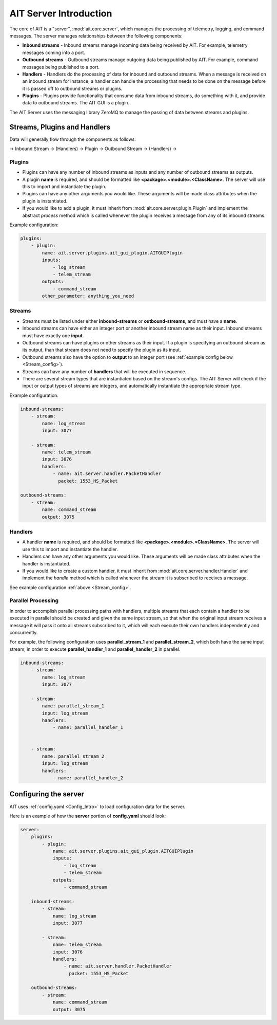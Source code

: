 AIT Server Introduction
========================

The core of AIT is a "server", :mod:`ait.core.server`, which manages the processing of telemetry, logging, and command messages. The server manages relationships between the following components: 

* **Inbound streams**   - Inbound streams manage incoming data being received by AIT. For example, telemetry messages coming into a port.
* **Outbound streams**   - Outbound streams manage outgoing data being published by AIT. For example, command messages being published to a port.
* **Handlers**   - Handlers do the processing of data for inbound and outbound streams. When a message is received on an inbound stream for instance, a handler can handle the processing that needs to be done on the message before it is passed off to outbound streams or plugins.
* **Plugins**       - Plugins provide functionality that consume data from inbound streams, do something with it, and provide data to outbound streams. The AIT GUI is a plugin.

The AIT Server uses the messaging library ZeroMQ to manage the passing of data between streams and plugins.

Streams, Plugins and Handlers
-----------------------------

Data will generally flow through the components as follows:

-> Inbound Stream -> (Handlers) -> Plugin -> Outbound Stream -> (Handlers) ->


Plugins
^^^^^^^
* Plugins can have any number of inbound streams as inputs and any number of outbound streams as outputs. 
* A plugin **name** is required, and should be formatted like **<package>.<module>.<ClassName>**. The server will use this to import and instantiate the plugin.
* Plugins can have any other arguments you would like. These arguments will be made class attributes when the plugin is instantiated.
* If you would like to add a plugin, it must inherit from :mod:`ait.core.server.plugin.Plugin` and implement the abstract `process` method which is called whenever the plugin receives a message from any of its inbound streams.

Example configuration: 

.. code-block:: none

    plugins:
        - plugin:
            name: ait.server.plugins.ait_gui_plugin.AITGUIPlugin
            inputs: 
                - log_stream
                - telem_stream
            outputs:
                - command_stream
            other_parameter: anything_you_need


Streams
^^^^^^^
* Streams must be listed under either **inbound-streams** or **outbound-streams**, and must have a **name**.
* Inbound streams can have either an integer port or another inbound stream name as their input. Inbound streams must have exactly one **input**.
* Outbound streams can have plugins or other streams as their input. If a plugin is specifying an outbound stream as its output, than that stream does not need to specify the plugin as its input.
* Outbound streams also have the option to **output** to an integer port (see :ref:`example config below <Stream_config>`).
* Streams can have any number of **handlers** that will be executed in sequence.
* There are several stream types that are instantiated based on the stream's configs. The AIT Server will check if the input or output types of streams are integers, and automatically instantiate the appropriate stream type.

.. _Stream_config:
Example configuration:

.. code-block:: none

    inbound-streams:
        - stream:
            name: log_stream
            input: 3077

        - stream:
            name: telem_stream
            input: 3076
            handlers:
                - name: ait.server.handler.PacketHandler
                  packet: 1553_HS_Packet

    outbound-streams:
        - stream:
            name: command_stream
            output: 3075


Handlers
^^^^^^^^
* A handler **name** is required, and should be formatted like **<package>.<module>.<ClassName>**. The server will use this to import and instantiate the handler.
* Handlers can have any other arguments you would like. These arguments will be made class attributes when the handler is instantiated.
* If you would like to create a custom handler, it must inherit from :mod:`ait.core.server.handler.Handler` and implement the `handle` method which is called whenever the stream it is subscribed to receives a message. 

See example configuration :ref:`above <Stream_config>`.

Parallel Processing
^^^^^^^^^^^^^^^^^^^
In order to accomplish parallel processing paths with handlers, multiple streams that each contain a handler to be executed in parallel should be created and given the same input stream, so that when the original input stream receives a message it will pass it onto all streams subscribed to it, which will each execute their own handlers independently and concurrently.

For example, the following configuration uses **parallel_stream_1** and **parallel_stream_2**, which both have the same input stream, in order to execute **parallel_handler_1** and **parallel_handler_2** in parallel.

.. code-block:: none

    inbound-streams:
        - stream:
            name: log_stream
            input: 3077

        - stream:
            name: parallel_stream_1
            input: log_stream
            handlers:
                - name: parallel_handler_1


        - stream:
            name: parallel_stream_2
            input: log_stream
            handlers:
                - name: parallel_handler_2


Configuring the server
----------------------

AIT uses :ref:`config.yaml <Config_Intro>` to load configuration data for the server.

Here is an example of how the **server** portion of **config.yaml** should look:

.. code-block:: none

    server:
        plugins:
            - plugin:
                name: ait.server.plugins.ait_gui_plugin.AITGUIPlugin
                inputs: 
                    - log_stream
                    - telem_stream
                outputs:
                    - command_stream

        inbound-streams:
            - stream:
                name: log_stream
                input: 3077

            - stream:
                name: telem_stream
                input: 3076
                handlers:
                    - name: ait.server.handler.PacketHandler
                      packet: 1553_HS_Packet

        outbound-streams:
            - stream:
                name: command_stream
                output: 3075
